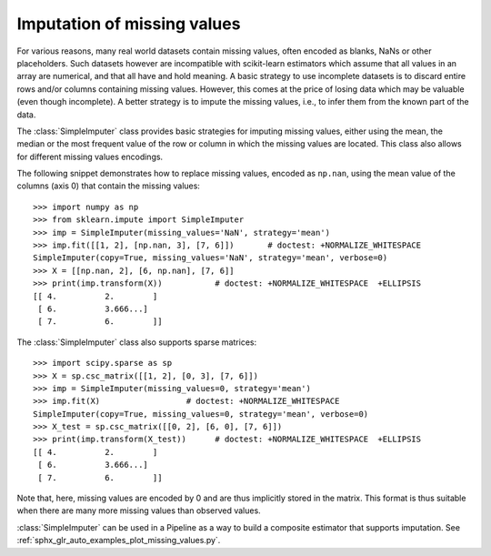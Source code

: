
.. _impute:

Imputation of missing values
============================

For various reasons, many real world datasets contain missing values, often
encoded as blanks, NaNs or other placeholders. Such datasets however are
incompatible with scikit-learn estimators which assume that all values in an
array are numerical, and that all have and hold meaning. A basic strategy to use
incomplete datasets is to discard entire rows and/or columns containing missing
values. However, this comes at the price of losing data which may be valuable
(even though incomplete). A better strategy is to impute the missing values,
i.e., to infer them from the known part of the data.

The :class:`SimpleImputer` class provides basic strategies for imputing missing
values, either using the mean, the median or the most frequent value of
the row or column in which the missing values are located. This class
also allows for different missing values encodings.

The following snippet demonstrates how to replace missing values,
encoded as ``np.nan``, using the mean value of the columns (axis 0)
that contain the missing values::

    >>> import numpy as np
    >>> from sklearn.impute import SimpleImputer
    >>> imp = SimpleImputer(missing_values='NaN', strategy='mean')
    >>> imp.fit([[1, 2], [np.nan, 3], [7, 6]])       # doctest: +NORMALIZE_WHITESPACE
    SimpleImputer(copy=True, missing_values='NaN', strategy='mean', verbose=0)
    >>> X = [[np.nan, 2], [6, np.nan], [7, 6]]
    >>> print(imp.transform(X))           # doctest: +NORMALIZE_WHITESPACE  +ELLIPSIS
    [[ 4.          2.        ]
     [ 6.          3.666...]
     [ 7.          6.        ]]

The :class:`SimpleImputer` class also supports sparse matrices::

    >>> import scipy.sparse as sp
    >>> X = sp.csc_matrix([[1, 2], [0, 3], [7, 6]])
    >>> imp = SimpleImputer(missing_values=0, strategy='mean')
    >>> imp.fit(X)                  # doctest: +NORMALIZE_WHITESPACE
    SimpleImputer(copy=True, missing_values=0, strategy='mean', verbose=0)
    >>> X_test = sp.csc_matrix([[0, 2], [6, 0], [7, 6]])
    >>> print(imp.transform(X_test))      # doctest: +NORMALIZE_WHITESPACE  +ELLIPSIS
    [[ 4.          2.        ]
     [ 6.          3.666...]
     [ 7.          6.        ]]

Note that, here, missing values are encoded by 0 and are thus implicitly stored
in the matrix. This format is thus suitable when there are many more missing
values than observed values.

:class:`SimpleImputer` can be used in a Pipeline as a way to build a composite
estimator that supports imputation. See :ref:`sphx_glr_auto_examples_plot_missing_values.py`.